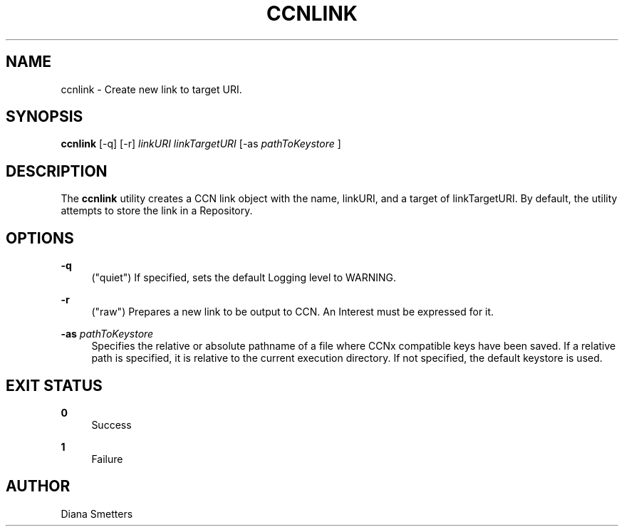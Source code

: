 '\" t
.\"     Title: ccnlink
.\"    Author: [see the "AUTHOR" section]
.\" Generator: DocBook XSL Stylesheets v1.78.1 <http://docbook.sf.net/>
.\"      Date: 12/18/2013
.\"    Manual: \ \&
.\"    Source: \ \& 0.8.2
.\"  Language: English
.\"
.TH "CCNLINK" "1" "12/18/2013" "\ \& 0\&.8\&.2" "\ \&"
.\" -----------------------------------------------------------------
.\" * Define some portability stuff
.\" -----------------------------------------------------------------
.\" ~~~~~~~~~~~~~~~~~~~~~~~~~~~~~~~~~~~~~~~~~~~~~~~~~~~~~~~~~~~~~~~~~
.\" http://bugs.debian.org/507673
.\" http://lists.gnu.org/archive/html/groff/2009-02/msg00013.html
.\" ~~~~~~~~~~~~~~~~~~~~~~~~~~~~~~~~~~~~~~~~~~~~~~~~~~~~~~~~~~~~~~~~~
.ie \n(.g .ds Aq \(aq
.el       .ds Aq '
.\" -----------------------------------------------------------------
.\" * set default formatting
.\" -----------------------------------------------------------------
.\" disable hyphenation
.nh
.\" disable justification (adjust text to left margin only)
.ad l
.\" -----------------------------------------------------------------
.\" * MAIN CONTENT STARTS HERE *
.\" -----------------------------------------------------------------
.SH "NAME"
ccnlink \- Create new link to target URI\&.
.SH "SYNOPSIS"
.sp
\fBccnlink\fR [\-q] [\-r] \fIlinkURI\fR \fIlinkTargetURI\fR [\-as \fIpathToKeystore\fR ]
.SH "DESCRIPTION"
.sp
The \fBccnlink\fR utility creates a CCN link object with the name, linkURI, and a target of linkTargetURI\&. By default, the utility attempts to store the link in a Repository\&.
.SH "OPTIONS"
.PP
\fB\-q\fR
.RS 4
("quiet") If specified, sets the default Logging level to WARNING\&.
.RE
.PP
\fB\-r\fR
.RS 4
("raw") Prepares a new link to be output to CCN\&. An Interest must be expressed for it\&.
.RE
.PP
\fB\-as\fR \fIpathToKeystore\fR
.RS 4
Specifies the relative or absolute pathname of a file where CCNx compatible keys have been saved\&. If a relative path is specified, it is relative to the current execution directory\&. If not specified, the default keystore is used\&.
.RE
.SH "EXIT STATUS"
.PP
\fB0\fR
.RS 4
Success
.RE
.PP
\fB1\fR
.RS 4
Failure
.RE
.SH "AUTHOR"
.sp
Diana Smetters
